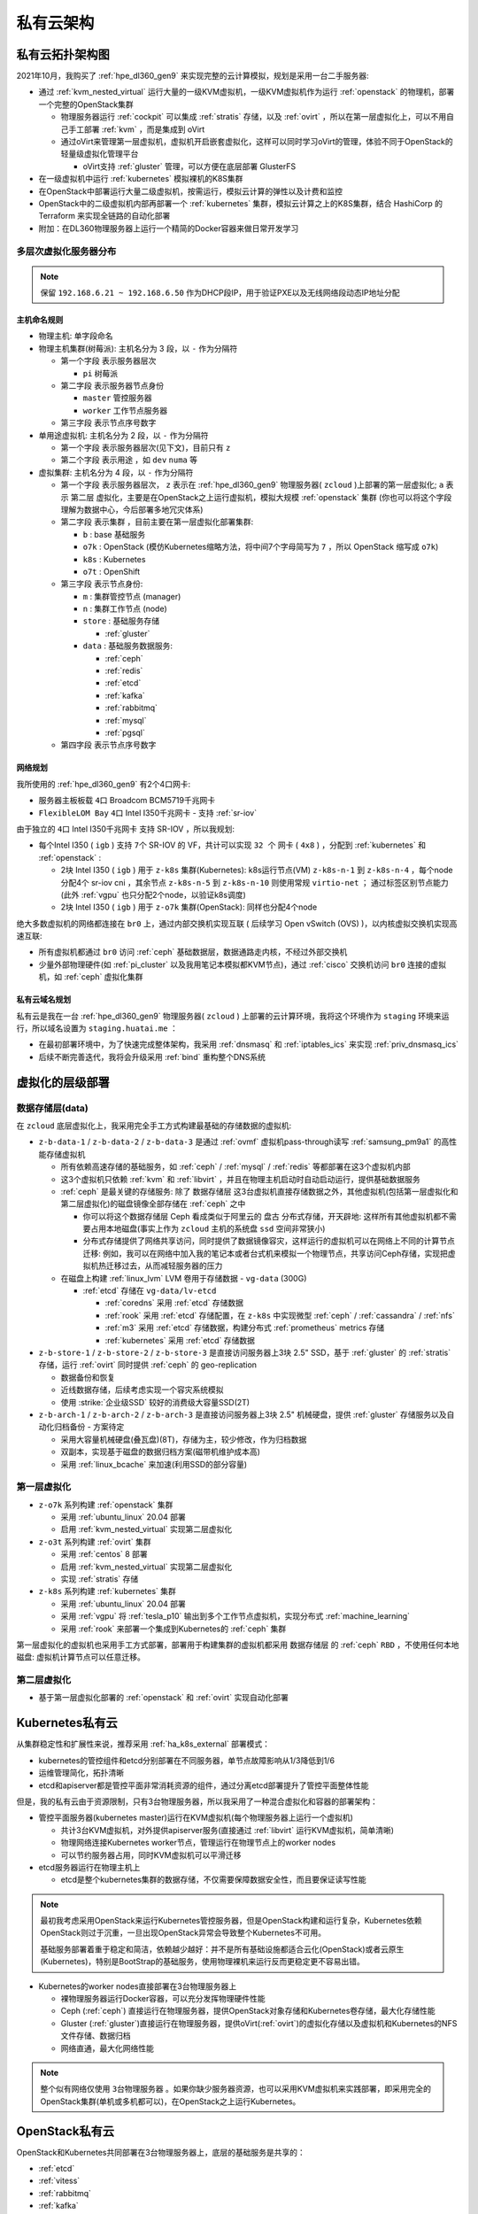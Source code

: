 .. _priv_cloud_infra:

============
私有云架构
============

私有云拓扑架构图
==================

2021年10月，我购买了 :ref:`hpe_dl360_gen9` 来实现完整的云计算模拟，规划是采用一台二手服务器:

- 通过 :ref:`kvm_nested_virtual` 运行大量的一级KVM虚拟机，一级KVM虚拟机作为运行 :ref:`openstack` 的物理机，部署一个完整的OpenStack集群

  - 物理服务器运行 :ref:`cockpit` 可以集成 :ref:`stratis` 存储，以及 :ref:`ovirt` ，所以在第一层虚拟化上，可以不用自己手工部署 :ref:`kvm` ，而是集成到 oVirt
  - 通过oVirt来管理第一层虚拟机，虚拟机开启嵌套虚拟化，这样可以同时学习oVirt的管理，体验不同于OpenStack的轻量级虚拟化管理平台
    
    - oVirt支持 :ref:`gluster` 管理，可以方便在底层部署 GlusterFS

- 在一级虚拟机中运行 :ref:`kubernetes` 模拟裸机的K8S集群
- 在OpenStack中部署运行大量二级虚拟机，按需运行，模拟云计算的弹性以及计费和监控
- OpenStack中的二级虚拟机内部再部署一个 :ref:`kubernetes` 集群，模拟云计算之上的K8S集群，结合 HashiCorp 的 Terraform 来实现全链路的自动化部署
- 附加：在DL360物理服务器上运行一个精简的Docker容器来做日常开发学习

.. figure:: ../../_static/real/priv_cloud/real_cloud.png
   :scale: 80

多层次虚拟化服务器分布
------------------------

.. csv-table:: zcloud服务器部署多层虚拟化虚拟机分配
   :file: priv_cloud_infra/hosts.csv
   :widths: 10, 10, 10, 10, 10, 10, 10, 30
   :header-rows: 1

.. note::

   保留 ``192.168.6.21 ~ 192.168.6.50`` 作为DHCP段IP，用于验证PXE以及无线网络段动态IP地址分配

主机命名规则
~~~~~~~~~~~~~

- 物理主机: 单字段命名

- 物理主机集群(树莓派): 主机名分为 3 段，以 ``-`` 作为分隔符

  - 第一个字段 表示服务器层次

    - ``pi`` 树莓派

  - 第二字段 表示服务器节点身份

    - ``master`` 管控服务器
    - ``worker`` 工作节点服务器

  - 第三字段 表示节点序号数字

- 单用途虚拟机: 主机名分为 2 段，以 ``-`` 作为分隔符

  - 第一个字段 表示服务器层次(见下文)，目前只有 ``z``
  - 第二个字段 表示用途 ，如 ``dev`` ``numa`` 等

- 虚拟集群: 主机名分为 4 段，以 ``-`` 作为分隔符

  - 第一个字段 表示服务器层次， ``z`` 表示在 :ref:`hpe_dl360_gen9` 物理服务器( ``zcloud`` )上部署的第一层虚拟化; ``a`` 表示 ``第二层`` 虚拟化，主要是在OpenStack之上运行虚拟机，模拟大规模 :ref:`openstack` 集群 (你也可以将这个字段理解为数据中心，今后部署多地冗灾体系)
  - 第二字段 表示集群 ，目前主要在第一层虚拟化部署集群:

    - ``b`` : base 基础服务
    - ``o7k`` : OpenStack (模仿Kubernetes缩略方法，将中间7个字母简写为 ``7`` ，所以 OpenStack 缩写成 ``o7k``)
    - ``k8s`` : Kubernetes
    - ``o7t`` : OpenShift

  - 第三字段 表示节点身份:

    - ``m`` : 集群管控节点 (manager)
    - ``n`` : 集群工作节点 (node)
    - ``store`` : 基础服务存储 

      - :ref:`gluster`

    - ``data`` : 基础服务数据服务:

      - :ref:`ceph`
      - :ref:`redis`
      - :ref:`etcd`
      - :ref:`kafka`
      - :ref:`rabbitmq`
      - :ref:`mysql`
      - :ref:`pgsql`

  - 第四字段 表示节点序号数字

网络规划
~~~~~~~~~

我所使用的 :ref:`hpe_dl360_gen9` 有2个4口网卡:

- 服务器主板板载 ``4口`` Broadcom BCM5719千兆网卡
- ``FlexibleLOM Bay`` ``4口`` Intel I350千兆网卡 - 支持 :ref:`sr-iov`

由于独立的 ``4口`` Intel I350千兆网卡 支持 SR-IOV ，所以我规划:

- 每个Intel I350 ( ``igb`` ) 支持 ``7个`` SR-IOV 的 VF，共计可以实现 ``32 个`` 网卡 ( ``4x8`` ) ，分配到 :ref:`kubernetes` 和 :ref:`openstack` :

  - 2块 Intel I350 ( ``igb``  ) 用于 ``z-k8s`` 集群(Kubernetes): k8s运行节点(VM) ``z-k8s-n-1`` 到 ``z-k8s-n-4`` ，每个node分配4个 sr-iov cni ，其余节点 ``z-k8s-n-5`` 到 ``z-k8s-n-10`` 则使用常规 ``virtio-net`` ； 通过标签区别节点能力 (此外 :ref:`vgpu` 也只分配2个node，以验证k8s调度)
  - 2块 Intel I350 ( ``igb``   ) 用于 ``z-o7k`` 集群(OpenStack): 同样也分配4个node

绝大多数虚拟机的网络都连接在 ``br0`` 上，通过内部交换机实现互联 ( 后续学习 Open vSwitch (OVS) )，以内核虚拟交换机实现高速互联:

- 所有虚拟机都通过 ``br0`` 访问 :ref:`ceph` 基础数据层，数据通路走内核，不经过外部交换机
- 少量外部物理硬件(如 :ref:`pi_cluster` 以及我用笔记本模拟都KVM节点)，通过 :ref:`cisco` 交换机访问 ``br0`` 连接的虚拟机，如 :ref:`ceph` 虚拟化集群

私有云域名规划
~~~~~~~~~~~~~~~~

私有云是我在一台 :ref:`hpe_dl360_gen9` 物理服务器( ``zcloud`` ) 上部署的云计算环境，我将这个环境作为 ``staging`` 环境来运行，所以域名设置为 ``staging.huatai.me`` ：

- 在最初部署环境中，为了快速完成整体架构，我采用 :ref:`dnsmasq` 和 :ref:`iptables_ics` 来实现 :ref:`priv_dnsmasq_ics`
- 后续不断完善迭代，我将会升级采用 :ref:`bind` 重构整个DNS系统

虚拟化的层级部署
=================

数据存储层(data)
----------------------

在 ``zcloud`` 底层虚拟化上，我采用完全手工方式构建最基础的存储数据的虚拟机:

- ``z-b-data-1`` / ``z-b-data-2`` / ``z-b-data-3`` 是通过 :ref:`ovmf` 虚拟机pass-through读写 :ref:`samsung_pm9a1` 的高性能存储虚拟机

  - 所有依赖高速存储的基础服务，如 :ref:`ceph` / :ref:`mysql` / :ref:`redis` 等都部署在这3个虚拟机内部
  - 这3个虚拟机只依赖 :ref:`kvm` 和 :ref:`libvirt` ，并且在物理主机启动时自动启动运行，提供基础数据服务
  - :ref:`ceph` 是最关键的存储服务: 除了 ``数据存储层`` 这3台虚拟机直接存储数据之外，其他虚拟机(包括第一层虚拟化和第二层虚拟化)的磁盘镜像全部存储在 :ref:`ceph` 之中

    - 你可以将这个数据存储层 Ceph 看成类似于阿里云的 ``盘古`` 分布式存储，开天辟地: 这样所有其他虚拟机都不需要占用本地磁盘(事实上作为 ``zcloud`` 主机的系统盘 ``ssd`` 空间非常狭小)
    - 分布式存储提供了网络共享访问，同时提供了数据镜像容灾，这样运行的虚拟机可以在网络上不同的计算节点迁移: 例如，我可以在网络中加入我的笔记本或者台式机来模拟一个物理节点，共享访问Ceph存储，实现把虚拟机热迁移过去，从而减轻服务器的压力


  - 在磁盘上构建 :ref:`linux_lvm` LVM 卷用于存储数据 - ``vg-data`` (300G)

    - :ref:`etcd` 存储在 ``vg-data/lv-etcd``
      
      - :ref:`coredns` 采用 :ref:`etcd` 存储数据
      - :ref:`rook` 采用 :ref:`etcd` 存储配置，在 ``z-k8s`` 中实现微型 :ref:`ceph` / :ref:`cassandra` / :ref:`nfs`
      - :ref:`m3` 采用 :ref:`etcd` 存储数据，构建分布式 :ref:`prometheus` metrics 存储
      - :ref:`kubernetes` 采用 :ref:`etcd` 存储数据

- ``z-b-store-1`` / ``z-b-store-2`` / ``z-b-store-3`` 是直接访问服务器上3块 2.5" SSD，基于 :ref:`gluster` 的 :ref:`stratis` 存储，运行 :ref:`ovirt` 同时提供 :ref:`ceph` 的 geo-replication

  - 数据备份和恢复
  - 近线数据存储，后续考虑实现一个容灾系统模拟
  - 使用 :strike:`企业级SSD` 较好的消费级大容量SSD(2T)

- ``z-b-arch-1`` / ``z-b-arch-2`` / ``z-b-arch-3`` 是直接访问服务器上3块 2.5" 机械硬盘，提供 :ref:`gluster` 存储服务以及自动化归档备份 - 方案待定

  - 采用大容量机械硬盘(叠瓦盘)(8T)，存储为主，较少修改，作为归档数据
  - 双副本，实现基于磁盘的数据归档方案(磁带机维护成本高)
  - 采用 :ref:`linux_bcache` 来加速(利用SSD的部分容量)
  
第一层虚拟化
-----------------

- ``z-o7k`` 系列构建 :ref:`openstack` 集群

  - 采用 :ref:`ubuntu_linux` 20.04 部署
  - 启用 :ref:`kvm_nested_virtual` 实现第二层虚拟化

- ``z-o3t`` 系列构建 :ref:`ovirt` 集群

  - 采用 :ref:`centos` 8 部署
  - 启用 :ref:`kvm_nested_virtual` 实现第二层虚拟化
  - 实现 :ref:`stratis` 存储

- ``z-k8s`` 系列构建 :ref:`kubernetes` 集群

  - 采用 :ref:`ubuntu_linux` 20.04 部署
  - 采用 :ref:`vgpu` 将 :ref:`tesla_p10` 输出到多个工作节点虚拟机，实现分布式 :ref:`machine_learning`
  - 采用 :ref:`rook` 来部署一个集成到Kubernetes的 :ref:`ceph` 集群

第一层虚拟化的虚拟机也采用手工方式部署，部署用于构建集群的虚拟机都采用 ``数据存储层`` 的 :ref:`ceph` ``RBD`` ，不使用任何本地磁盘: 虚拟机计算节点可以任意迁移。

第二层虚拟化
--------------

- 基于第一层虚拟化部署的 :ref:`openstack` 和 :ref:`ovirt` 实现自动化部署

Kubernetes私有云
==================

从集群稳定性和扩展性来说，推荐采用 :ref:`ha_k8s_external` 部署模式：

- kubernetes的管控组件和etcd分别部署在不同服务器，单节点故障影响从1/3降低到1/6
- 运维管理简化，拓扑清晰
- etcd和apiserver都是管控平面非常消耗资源的组件，通过分离etcd部署提升了管控平面整体性能

但是，我的私有云由于资源限制，只有3台物理服务器，所以我采用了一种混合虚拟化和容器的部署架构：

- 管控平面服务器(kubernetes master)运行在KVM虚拟机(每个物理服务器上运行一个虚拟机)

  - 共计3台KVM虚拟机，对外提供apiserver服务(直接通过 :ref:`libvirt` 运行KVM虚拟机，简单清晰)
  - 物理网络连接Kubernetes worker节点，管理运行在物理节点上的worker nodes
  - 可以节约服务器占用，同时KVM虚拟机可以平滑迁移

- etcd服务器运行在物理主机上

  - etcd是整个kubernetes集群的数据存储，不仅需要保障数据安全性，而且要保证读写性能

.. note::

   最初我考虑采用OpenStack来运行Kubernetes管控服务器，但是OpenStack构建和运行复杂，Kubernetes依赖OpenStack则过于沉重，一旦出现OpenStack异常会导致整个Kubernetes不可用。

   基础服务部署着重于稳定和简洁，依赖越少越好：并不是所有基础设施都适合云化(OpenStack)或者云原生(Kubernetes)，特别是BootStrap的基础服务，使用物理裸机来运行反而更稳定更不容易出错。

- Kubernetes的worker nodes直接部署在3台物理服务器上

  - 裸物理服务器运行Docker容器，可以充分发挥物理硬件性能
  - Ceph (:ref:`ceph`) 直接运行在物理服务器，提供OpenStack对象存储和Kubernetes卷存储，最大化存储性能
  - Gluster (:ref:`gluster`)直接运行在物理服务器，提供oVirt(:ref:`ovirt`)的虚拟化存储以及虚拟机和Kubernetes的NFS文件存储、数据归档
  - 网络直通，最大化网络性能

.. note::

   整个似有网络仅使用 ``3台物理服务器`` 。如果你缺少服务器资源，也可以采用KVM虚拟机来实践部署，即采用完全的OpenStack集群(单机或多机都可以)，在OpenStack之上运行Kubernetes。

OpenStack私有云
==================

OpenStack和Kubernetes共同部署在3台物理服务器上，底层的基础服务是共享的：

- :ref:`etcd`
- :ref:`vitess`
- :ref:`rabbitmq`
- :ref:`kafka`
- :ref:`ceph`
- :ref:`gluster`


